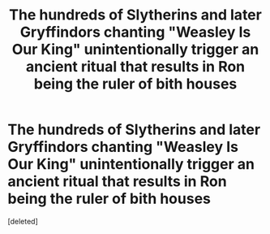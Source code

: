 #+TITLE: The hundreds of Slytherins and later Gryffindors chanting "Weasley Is Our King" unintentionally trigger an ancient ritual that results in Ron being the ruler of bith houses

* The hundreds of Slytherins and later Gryffindors chanting "Weasley Is Our King" unintentionally trigger an ancient ritual that results in Ron being the ruler of bith houses
:PROPERTIES:
:Score: 1
:DateUnix: 1606598789.0
:DateShort: 2020-Nov-29
:FlairText: Prompt
:END:
[deleted]

